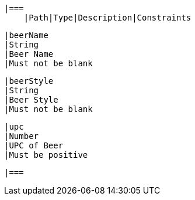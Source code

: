    |===
        |Path|Type|Description|Constraints

        |beerName
        |String
        |Beer Name
        |Must not be blank

        |beerStyle
        |String
        |Beer Style
        |Must not be blank

        |upc
        |Number
        |UPC of Beer
        |Must be positive

        |===
